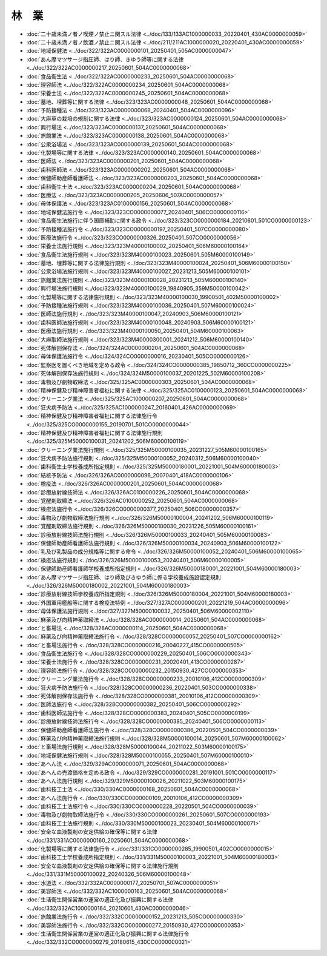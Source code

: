 ======
林　業
======

* :doc:`二十歳未満ノ者ノ喫煙ノ禁止ニ関スル法律 <../doc/133/133AC1000000033_20220401_430AC0000000059>`
* :doc:`二十歳未満ノ者ノ飲酒ノ禁止ニ関スル法律 <../doc/211/211AC1000000020_20220401_430AC0000000059>`
* :doc:`地域保健法 <../doc/322/322AC0000000101_20250401_505AC0000000047>`
* :doc:`あん摩マツサージ指圧師、はり師、きゆう師等に関する法律 <../doc/322/322AC0000000217_20250601_504AC0000000068>`
* :doc:`食品衛生法 <../doc/322/322AC0000000233_20250601_504AC0000000068>`
* :doc:`理容師法 <../doc/322/322AC0000000234_20250601_504AC0000000068>`
* :doc:`栄養士法 <../doc/322/322AC0000000245_20250601_504AC0000000068>`
* :doc:`墓地、埋葬等に関する法律 <../doc/323/323AC0000000048_20250601_504AC0000000068>`
* :doc:`予防接種法 <../doc/323/323AC0000000068_20240401_504AC0000000096>`
* :doc:`大麻草の栽培の規制に関する法律 <../doc/323/323AC0000000124_20250601_504AC0000000068>`
* :doc:`興行場法 <../doc/323/323AC0000000137_20250601_504AC0000000068>`
* :doc:`旅館業法 <../doc/323/323AC0000000138_20250601_504AC0000000068>`
* :doc:`公衆浴場法 <../doc/323/323AC0000000139_20250601_504AC0000000068>`
* :doc:`化製場等に関する法律 <../doc/323/323AC0000000140_20250601_504AC0000000068>`
* :doc:`医師法 <../doc/323/323AC0000000201_20250601_504AC0000000068>`
* :doc:`歯科医師法 <../doc/323/323AC0000000202_20250601_504AC0000000068>`
* :doc:`保健師助産師看護師法 <../doc/323/323AC0000000203_20250601_504AC0000000068>`
* :doc:`歯科衛生士法 <../doc/323/323AC0000000204_20250601_504AC0000000068>`
* :doc:`医療法 <../doc/323/323AC0000000205_20250606_507AC0000000057>`
* :doc:`母体保護法 <../doc/323/323AC0100000156_20250601_504AC0000000068>`
* :doc:`地域保健法施行令 <../doc/323/323CO0000000077_20240401_506CO0000000116>`
* :doc:`食品衛生法施行に伴う国庫補助に関する政令 <../doc/323/323CO0000000184_20210601_501CO0000000123>`
* :doc:`予防接種法施行令 <../doc/323/323CO0000000197_20250401_507CO0000000080>`
* :doc:`医療法施行令 <../doc/323/323CO0000000326_20250401_507CO0000000056>`
* :doc:`栄養士法施行規則 <../doc/323/323M40000100002_20250401_506M60000100164>`
* :doc:`食品衛生法施行規則 <../doc/323/323M40000100023_20250601_505M60000100149>`
* :doc:`墓地、埋葬等に関する法律施行規則 <../doc/323/323M40000100024_20250401_506M60000100150>`
* :doc:`公衆浴場法施行規則 <../doc/323/323M40000100027_20231213_505M60000100101>`
* :doc:`旅館業法施行規則 <../doc/323/323M40000100028_20231213_505M60000100140>`
* :doc:`興行場法施行規則 <../doc/323/323M40000100029_19840905_359M50000100042>`
* :doc:`化製場等に関する法律施行規則 <../doc/323/323M40000100030_19900501_402M50000100002>`
* :doc:`予防接種法施行規則 <../doc/323/323M40000100036_20250401_507M60000100024>`
* :doc:`医師法施行規則 <../doc/323/323M40000100047_20240903_506M60000100121>`
* :doc:`歯科医師法施行規則 <../doc/323/323M40000100048_20240903_506M60000100121>`
* :doc:`医療法施行規則 <../doc/323/323M40000100050_20250401_504M60000100063>`
* :doc:`大麻取締法施行規則 <../doc/323/323M40000300001_20241212_506M60000100140>`
* :doc:`死体解剖保存法 <../doc/324/324AC0000000204_20250601_504AC0000000068>`
* :doc:`母体保護法施行令 <../doc/324/324CO0000000016_20230401_505CO0000000126>`
* :doc:`監察医を置くべき地域を定める政令 <../doc/324/324CO0000000385_19850712_360CO0000000225>`
* :doc:`死体解剖保存法施行規則 <../doc/324/324M50000100037_20201225_502M60000100208>`
* :doc:`毒物及び劇物取締法 <../doc/325/325AC0000000303_20250601_504AC0000000068>`
* :doc:`精神保健及び精神障害者福祉に関する法律 <../doc/325/325AC0100000123_20250601_504AC0000000068>`
* :doc:`クリーニング業法 <../doc/325/325AC1000000207_20250601_504AC0000000068>`
* :doc:`狂犬病予防法 <../doc/325/325AC1000000247_20160401_426AC0000000069>`
* :doc:`精神保健及び精神障害者福祉に関する法律施行令 <../doc/325/325CO0000000155_20190701_501CO0000000044>`
* :doc:`精神保健及び精神障害者福祉に関する法律施行規則 <../doc/325/325M50000100031_20241202_506M60000100119>`
* :doc:`クリーニング業法施行規則 <../doc/325/325M50000100035_20231227_505M60000100165>`
* :doc:`狂犬病予防法施行規則 <../doc/325/325M50000100052_20240312_506M60000100040>`
* :doc:`歯科衛生士学校養成所指定規則 <../doc/325/325M50000180001_20221001_504M60000180003>`
* :doc:`結核予防法 <../doc/326/326AC0000000096_20070401_418AC0000000106>`
* :doc:`検疫法 <../doc/326/326AC0000000201_20250601_504AC0000000068>`
* :doc:`診療放射線技師法 <../doc/326/326AC0100000226_20250601_504AC0000000068>`
* :doc:`覚醒剤取締法 <../doc/326/326AC0100000252_20250601_504AC0000000068>`
* :doc:`検疫法施行令 <../doc/326/326CO0000000377_20250401_506CO0000000357>`
* :doc:`毒物及び劇物取締法施行規則 <../doc/326/326M50000100004_20241202_506M60000100119>`
* :doc:`覚醒剤取締法施行規則 <../doc/326/326M50000100030_20231226_505M60000100161>`
* :doc:`診療放射線技師法施行規則 <../doc/326/326M50000100033_20240401_505M60000100083>`
* :doc:`保健師助産師看護師法施行規則 <../doc/326/326M50000100034_20240903_506M60000100122>`
* :doc:`乳及び乳製品の成分規格等に関する命令 <../doc/326/326M50000100052_20240401_506M60000100065>`
* :doc:`検疫法施行規則 <../doc/326/326M50000100053_20240401_506M60000100005>`
* :doc:`保健師助産師看護師学校養成所指定規則 <../doc/326/326M50000180001_20221001_504M60000180003>`
* :doc:`あん摩マツサージ指圧師、はり師及びきゆう師に係る学校養成施設認定規則 <../doc/326/326M50000180002_20221001_504M60000180003>`
* :doc:`診療放射線技師学校養成所指定規則 <../doc/326/326M50000180004_20221001_504M60000180003>`
* :doc:`外国軍用艦船等に関する検疫法特例 <../doc/327/327AC0000000201_20221219_504AC0000000096>`
* :doc:`母体保護法施行規則 <../doc/327/327M50000100032_20250401_506M60000002110>`
* :doc:`麻薬及び向精神薬取締法 <../doc/328/328AC0000000014_20250601_504AC0000000068>`
* :doc:`と畜場法 <../doc/328/328AC0000000114_20250601_504AC0000000068>`
* :doc:`麻薬及び向精神薬取締法施行令 <../doc/328/328CO0000000057_20250401_507CO0000000162>`
* :doc:`と畜場法施行令 <../doc/328/328CO0000000216_20040227_415CO0000000505>`
* :doc:`食品衛生法施行令 <../doc/328/328CO0000000229_20250401_506CO0000000343>`
* :doc:`栄養士法施行令 <../doc/328/328CO0000000231_20020401_413CO0000000287>`
* :doc:`理容師法施行令 <../doc/328/328CO0000000232_20150930_427CO0000000353>`
* :doc:`クリーニング業法施行令 <../doc/328/328CO0000000233_20010106_412CO0000000309>`
* :doc:`狂犬病予防法施行令 <../doc/328/328CO0000000236_20220401_503CO0000000338>`
* :doc:`死体解剖保存法施行令 <../doc/328/328CO0000000381_20010106_412CO0000000309>`
* :doc:`医師法施行令 <../doc/328/328CO0000000382_20250401_506CO0000000292>`
* :doc:`歯科医師法施行令 <../doc/328/328CO0000000383_20240401_505CO0000000199>`
* :doc:`診療放射線技師法施行令 <../doc/328/328CO0000000385_20240401_506CO0000000113>`
* :doc:`保健師助産師看護師法施行令 <../doc/328/328CO0000000386_20220501_504CO0000000039>`
* :doc:`麻薬及び向精神薬取締法施行規則 <../doc/328/328M50000100014_20250601_507M60000100062>`
* :doc:`と畜場法施行規則 <../doc/328/328M50000100044_20211022_503M60000100175>`
* :doc:`地域保健法施行規則 <../doc/328/328M50000100055_20250401_507M60000100010>`
* :doc:`あへん法 <../doc/329/329AC0000000071_20250601_504AC0000000068>`
* :doc:`あへんの売渡価格を定める政令 <../doc/329/329CO0000000281_20191001_501CO0000000117>`
* :doc:`あへん法施行規則 <../doc/329/329M50000100026_20211022_503M60000100175>`
* :doc:`歯科技工士法 <../doc/330/330AC0000000168_20250601_504AC0000000068>`
* :doc:`あへん法施行令 <../doc/330/330CO0000000109_20010106_412CO0000000309>`
* :doc:`歯科技工士法施行令 <../doc/330/330CO0000000228_20220501_504CO0000000039>`
* :doc:`毒物及び劇物取締法施行令 <../doc/330/330CO0000000261_20250601_507CO0000000193>`
* :doc:`歯科技工士法施行規則 <../doc/330/330M50000100023_20230401_504M60000100071>`
* :doc:`安全な血液製剤の安定供給の確保等に関する法律 <../doc/331/331AC0000000160_20250601_504AC0000000068>`
* :doc:`化製場等に関する法律施行令 <../doc/331/331CO0000000285_19900501_402CO0000000015>`
* :doc:`歯科技工士学校養成所指定規則 <../doc/331/331M50000100003_20221001_504M60000180003>`
* :doc:`安全な血液製剤の安定供給の確保等に関する法律施行規則 <../doc/331/331M50000100022_20240326_506M60000100048>`
* :doc:`水道法 <../doc/332/332AC0000000177_20250701_507AC0000000051>`
* :doc:`美容師法 <../doc/332/332AC1000000163_20250601_504AC0000000068>`
* :doc:`生活衛生関係営業の運営の適正化及び振興に関する法律 <../doc/332/332AC1000000164_20210601_430AC0000000046>`
* :doc:`旅館業法施行令 <../doc/332/332CO0000000152_20231213_505CO0000000330>`
* :doc:`美容師法施行令 <../doc/332/332CO0000000277_20150930_427CO0000000353>`
* :doc:`生活衛生関係営業の運営の適正化及び振興に関する法律施行令 <../doc/332/332CO0000000279_20180615_430CO0000000021>`
